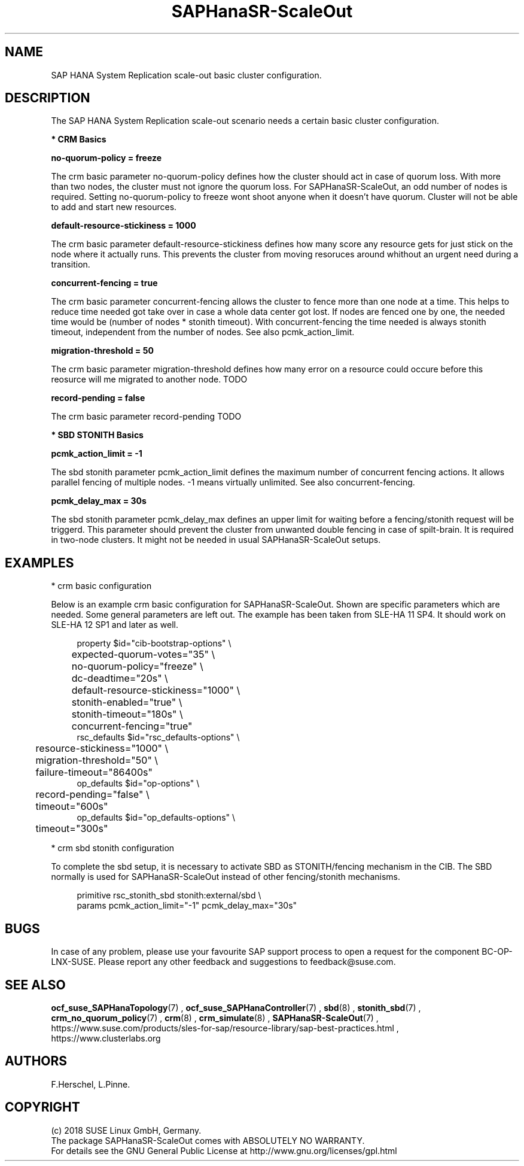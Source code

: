 .\" Version: 0.162.3
.\"
.TH SAPHanaSR-ScaleOut 7 "22 Feb 2018" "" "SAPHanaSR-ScaleOut_basic_cluster"
.\"
.SH NAME
SAP HANA System Replication scale-out basic cluster configuration.
.PP
.\"
.SH DESCRIPTION
.\"
The SAP HANA System Replication scale-out scenario needs a certain basic
cluster configuration. 
.\"
.\" \fB* Corosync Basics\fR
.\"
.\".PP

\fB* CRM Basics\fR

\fBno-quorum-policy = freeze\fR

The crm basic parameter no-quorum-policy defines how the cluster should act in
case of quorum loss. With more than two nodes, the cluster must not ignore the
quorum loss. For SAPHanaSR-ScaleOut, an odd number of nodes is required. Setting
no-quorum-policy to freeze wont shoot anyone when it doesn't have quorum.
Cluster will not be able to add and start new resources.

\fBdefault-resource-stickiness = 1000\fR

The crm basic parameter default-resource-stickiness defines how many score any
resource gets for just stick on the node where it actually runs. This prevents
the cluster from moving resoruces around whithout an urgent need during a
transition.

\fBconcurrent-fencing = true\fR

The crm basic parameter concurrent-fencing allows the cluster to fence more
than one node at a time. This helps to reduce time needed got take over in
case a whole data center got lost. If nodes are fenced one by one, the needed
time would be (number of nodes * stonith timeout). With concurrent-fencing the
time needed is always stonith timeout, independent from the number of nodes. 
See also pcmk_action_limit.

\fBmigration-threshold = 50\fR

The crm basic parameter migration-threshold defines how many error on a
resource could occure before this reosurce will me migrated to another node.
TODO

\fBrecord-pending = false\fR

The crm basic parameter record-pending TODO

.PP
\fB* SBD STONITH Basics\fR

\fBpcmk_action_limit = -1\fR

The sbd stonith parameter pcmk_action_limit defines the maximum number of
concurrent fencing actions. It allows parallel fencing of multiple nodes. 
-1 means virtually unlimited. See also concurrent-fencing.

\fBpcmk_delay_max = 30s\fR

The sbd stonith parameter pcmk_delay_max defines an upper limit for waiting
before a fencing/stonith request will be triggerd.
This parameter should prevent the cluster from unwanted double fencing in case
of spilt-brain. It is required in two-node clusters. It might not be needed in
usual SAPHanaSR-ScaleOut setups. 
.PP
.\"
.SH EXAMPLES

* crm basic configuration

Below is an example crm basic configuration for SAPHanaSR-ScaleOut. Shown are
specific parameters which are needed. Some general parameters are left out.
The example has been taken from SLE-HA 11 SP4. It should work on SLE-HA 12 SP1
and later as well. 
.PP
.RS 4
.br
property $id="cib-bootstrap-options" \\
.br
	expected-quorum-votes="35" \\
.br
	no-quorum-policy="freeze" \\
.br
	dc-deadtime="20s" \\
.br
	default-resource-stickiness="1000" \\
.br
	stonith-enabled="true" \\
.br
	stonith-timeout="180s" \\
.br
	concurrent-fencing="true"
.br
rsc_defaults $id="rsc_defaults-options" \\
.br
	resource-stickiness="1000" \\
.br
	migration-threshold="50" \\
.br
	failure-timeout="86400s"
.br
op_defaults $id="op-options" \\
.br
	record-pending="false" \\
.br
	timeout="600s"
.br
op_defaults $id="op_defaults-options" \\
.br
	timeout="300s"
.RE
.PP

* crm sbd stonith configuration

To complete the sbd setup, it is necessary to activate SBD as STONITH/fencing
mechanism in the CIB. The SBD normally is used for SAPHanaSR-ScaleOut instead
of other fencing/stonith mechanisms. 
.PP
.RS 4
.br
primitive rsc_stonith_sbd stonith:external/sbd \\
.br
        params pcmk_action_limit="-1" pcmk_delay_max="30s"
.RE
.PP
.\"
.SH BUGS
In case of any problem, please use your favourite SAP support process to open
a request for the component BC-OP-LNX-SUSE.
Please report any other feedback and suggestions to feedback@suse.com.
.PP
.\"
.SH SEE ALSO
\fBocf_suse_SAPHanaTopology\fP(7) , \fBocf_suse_SAPHanaController\fP(7) ,
\fBsbd\fP(8) , \fBstonith_sbd\fP(7) , \fBcrm_no_quorum_policy\fP(7) ,
\fBcrm\fP(8) , \fBcrm_simulate\fP(8) , \fBSAPHanaSR-ScaleOut\fP(7) ,
.br
https://www.suse.com/products/sles-for-sap/resource-library/sap-best-practices.html ,
.br
https://www.clusterlabs.org
.PP
.SH AUTHORS
.br
F.Herschel, L.Pinne.
.PP
.\"
.SH COPYRIGHT
(c) 2018 SUSE Linux GmbH, Germany.
.br
The package SAPHanaSR-ScaleOut comes with ABSOLUTELY NO WARRANTY.
.br
For details see the GNU General Public License at
http://www.gnu.org/licenses/gpl.html
.\"
